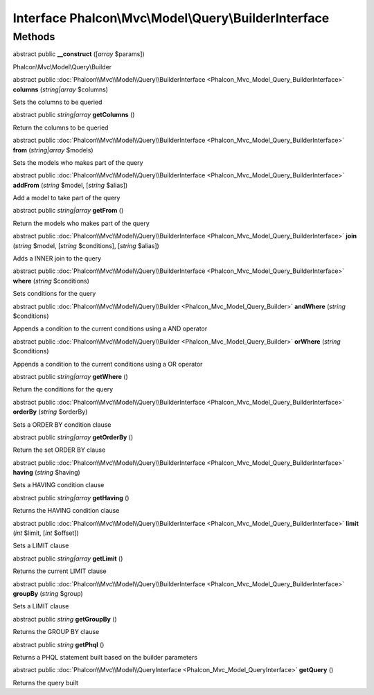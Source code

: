 Interface **Phalcon\\Mvc\\Model\\Query\\BuilderInterface**
==========================================================

Methods
---------

abstract public  **__construct** ([*array* $params])

Phalcon\\Mvc\\Model\\Query\\Builder



abstract public :doc:`Phalcon\\Mvc\\Model\\Query\\BuilderInterface <Phalcon_Mvc_Model_Query_BuilderInterface>`  **columns** (*string|array* $columns)

Sets the columns to be queried



abstract public *string|array*  **getColumns** ()

Return the columns to be queried



abstract public :doc:`Phalcon\\Mvc\\Model\\Query\\BuilderInterface <Phalcon_Mvc_Model_Query_BuilderInterface>`  **from** (*string|array* $models)

Sets the models who makes part of the query



abstract public :doc:`Phalcon\\Mvc\\Model\\Query\\BuilderInterface <Phalcon_Mvc_Model_Query_BuilderInterface>`  **addFrom** (*string* $model, [*string* $alias])

Add a model to take part of the query



abstract public *string|array*  **getFrom** ()

Return the models who makes part of the query



abstract public :doc:`Phalcon\\Mvc\\Model\\Query\\BuilderInterface <Phalcon_Mvc_Model_Query_BuilderInterface>`  **join** (*string* $model, [*string* $conditions], [*string* $alias])

Adds a INNER join to the query



abstract public :doc:`Phalcon\\Mvc\\Model\\Query\\BuilderInterface <Phalcon_Mvc_Model_Query_BuilderInterface>`  **where** (*string* $conditions)

Sets conditions for the query



abstract public :doc:`Phalcon\\Mvc\\Model\\Query\\Builder <Phalcon_Mvc_Model_Query_Builder>`  **andWhere** (*string* $conditions)

Appends a condition to the current conditions using a AND operator



abstract public :doc:`Phalcon\\Mvc\\Model\\Query\\Builder <Phalcon_Mvc_Model_Query_Builder>`  **orWhere** (*string* $conditions)

Appends a condition to the current conditions using a OR operator



abstract public *string|array*  **getWhere** ()

Return the conditions for the query



abstract public :doc:`Phalcon\\Mvc\\Model\\Query\\BuilderInterface <Phalcon_Mvc_Model_Query_BuilderInterface>`  **orderBy** (*string* $orderBy)

Sets a ORDER BY condition clause



abstract public *string|array*  **getOrderBy** ()

Return the set ORDER BY clause



abstract public :doc:`Phalcon\\Mvc\\Model\\Query\\BuilderInterface <Phalcon_Mvc_Model_Query_BuilderInterface>`  **having** (*string* $having)

Sets a HAVING condition clause



abstract public *string|array*  **getHaving** ()

Returns the HAVING condition clause



abstract public :doc:`Phalcon\\Mvc\\Model\\Query\\BuilderInterface <Phalcon_Mvc_Model_Query_BuilderInterface>`  **limit** (*int* $limit, [*int* $offset])

Sets a LIMIT clause



abstract public *string|array*  **getLimit** ()

Returns the current LIMIT clause



abstract public :doc:`Phalcon\\Mvc\\Model\\Query\\BuilderInterface <Phalcon_Mvc_Model_Query_BuilderInterface>`  **groupBy** (*string* $group)

Sets a LIMIT clause



abstract public *string*  **getGroupBy** ()

Returns the GROUP BY clause



abstract public *string*  **getPhql** ()

Returns a PHQL statement built based on the builder parameters



abstract public :doc:`Phalcon\\Mvc\\Model\\QueryInterface <Phalcon_Mvc_Model_QueryInterface>`  **getQuery** ()

Returns the query built



